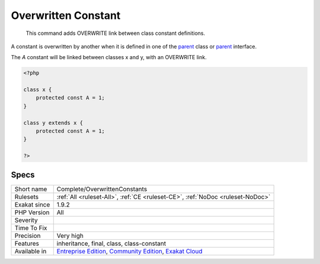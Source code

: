 .. _complete-overwrittenconstants:

.. _overwritten-constant:

Overwritten Constant
++++++++++++++++++++

  This command adds OVERWRITE link between class constant definitions.

A constant is overwritten by another when it is defined in one of the `parent <https://www.php.net/manual/en/language.oop5.paamayim-nekudotayim.php>`_ class or `parent <https://www.php.net/manual/en/language.oop5.paamayim-nekudotayim.php>`_ interface.



The `A` constant will be linked between classes x and y, with an OVERWRITE link.

.. code-block:: php
   
   <?php
   
   class x {
       protected const A = 1;
   }
   
   class y extends x {
       protected const A = 1;
   }
   
   ?>

Specs
_____

+--------------+-----------------------------------------------------------------------------------------------------------------------------------------------------------------------------------------+
| Short name   | Complete/OverwrittenConstants                                                                                                                                                           |
+--------------+-----------------------------------------------------------------------------------------------------------------------------------------------------------------------------------------+
| Rulesets     | :ref:`All <ruleset-All>`, :ref:`CE <ruleset-CE>`, :ref:`NoDoc <ruleset-NoDoc>`                                                                                                          |
+--------------+-----------------------------------------------------------------------------------------------------------------------------------------------------------------------------------------+
| Exakat since | 1.9.2                                                                                                                                                                                   |
+--------------+-----------------------------------------------------------------------------------------------------------------------------------------------------------------------------------------+
| PHP Version  | All                                                                                                                                                                                     |
+--------------+-----------------------------------------------------------------------------------------------------------------------------------------------------------------------------------------+
| Severity     |                                                                                                                                                                                         |
+--------------+-----------------------------------------------------------------------------------------------------------------------------------------------------------------------------------------+
| Time To Fix  |                                                                                                                                                                                         |
+--------------+-----------------------------------------------------------------------------------------------------------------------------------------------------------------------------------------+
| Precision    | Very high                                                                                                                                                                               |
+--------------+-----------------------------------------------------------------------------------------------------------------------------------------------------------------------------------------+
| Features     | inheritance, final, class, class-constant                                                                                                                                               |
+--------------+-----------------------------------------------------------------------------------------------------------------------------------------------------------------------------------------+
| Available in | `Entreprise Edition <https://www.exakat.io/entreprise-edition>`_, `Community Edition <https://www.exakat.io/community-edition>`_, `Exakat Cloud <https://www.exakat.io/exakat-cloud/>`_ |
+--------------+-----------------------------------------------------------------------------------------------------------------------------------------------------------------------------------------+


